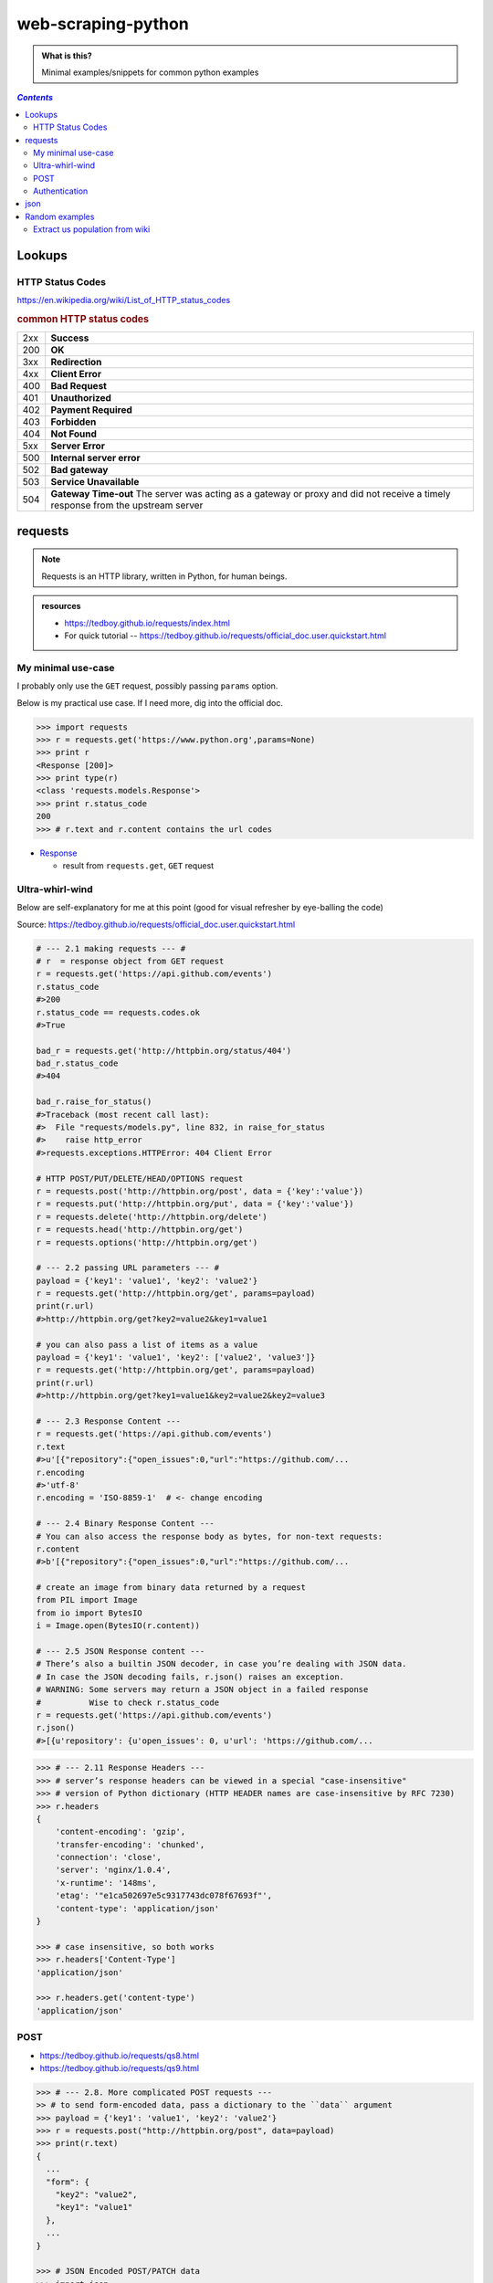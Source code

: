 web-scraping-python
"""""""""""""""""""

.. admonition:: What is this?
   
   Minimal examples/snippets for common python examples

.. contents:: `Contents`
   :depth: 2
   :local:


#######
Lookups
#######

*****************
HTTP Status Codes
*****************

https://en.wikipedia.org/wiki/List_of_HTTP_status_codes

.. rubric:: common HTTP status codes

.. csv-table:: 
    :delim: |

    2xx | **Success**
    200 | **OK**
    3xx | **Redirection**
    4xx | **Client Error**
    400 | **Bad Request**
    401 | **Unauthorized**
    402 | **Payment Required**
    403 | **Forbidden**
    404 | **Not Found**
    5xx | **Server Error**
    500 | **Internal server error**
    502 | **Bad gateway**
    503 | **Service Unavailable**
    504 | **Gateway Time-out** The server was acting as a gateway or proxy and did not receive a timely response from the upstream server


########
requests
########
.. note:: Requests is an HTTP library, written in Python, for human beings. 

.. admonition:: resources
   
    - https://tedboy.github.io/requests/index.html
    - For quick tutorial -- https://tedboy.github.io/requests/official_doc.user.quickstart.html

*******************
My minimal use-case
*******************
I probably only use the ``GET`` request, possibly passing ``params`` option.

Below is my practical use case. If I need more, dig into the official doc.

.. code-block:: python

   >>> import requests
   >>> r = requests.get('https://www.python.org',params=None)
   >>> print r
   <Response [200]>
   >>> print type(r)
   <class 'requests.models.Response'>
   >>> print r.status_code
   200
   >>> # r.text and r.content contains the url codes


- `Response <https://tedboy.github.io/requests/generated/generated/requests.Response.html#requests.Response>`__

  - result from ``requests.get``, ``GET`` request

****************
Ultra-whirl-wind
****************
Below are self-explanatory for me at this point (good for visual refresher by eye-balling the code)

Source: https://tedboy.github.io/requests/official_doc.user.quickstart.html

.. code-block:: python

    # --- 2.1 making requests --- #
    # r  = response object from GET request
    r = requests.get('https://api.github.com/events')
    r.status_code
    #>200
    r.status_code == requests.codes.ok
    #>True

    bad_r = requests.get('http://httpbin.org/status/404')
    bad_r.status_code
    #>404

    bad_r.raise_for_status()
    #>Traceback (most recent call last):
    #>  File "requests/models.py", line 832, in raise_for_status
    #>    raise http_error
    #>requests.exceptions.HTTPError: 404 Client Error

    # HTTP POST/PUT/DELETE/HEAD/OPTIONS request
    r = requests.post('http://httpbin.org/post', data = {'key':'value'})
    r = requests.put('http://httpbin.org/put', data = {'key':'value'})
    r = requests.delete('http://httpbin.org/delete')
    r = requests.head('http://httpbin.org/get')
    r = requests.options('http://httpbin.org/get')

    # --- 2.2 passing URL parameters --- #
    payload = {'key1': 'value1', 'key2': 'value2'}
    r = requests.get('http://httpbin.org/get', params=payload)
    print(r.url)
    #>http://httpbin.org/get?key2=value2&key1=value1

    # you can also pass a list of items as a value
    payload = {'key1': 'value1', 'key2': ['value2', 'value3']}
    r = requests.get('http://httpbin.org/get', params=payload)
    print(r.url)
    #>http://httpbin.org/get?key1=value1&key2=value2&key2=value3

    # --- 2.3 Response Content ---
    r = requests.get('https://api.github.com/events')
    r.text
    #>u'[{"repository":{"open_issues":0,"url":"https://github.com/...
    r.encoding
    #>'utf-8'
    r.encoding = 'ISO-8859-1'  # <- change encoding

    # --- 2.4 Binary Response Content ---
    # You can also access the response body as bytes, for non-text requests:
    r.content
    #>b'[{"repository":{"open_issues":0,"url":"https://github.com/...

    # create an image from binary data returned by a request
    from PIL import Image
    from io import BytesIO
    i = Image.open(BytesIO(r.content))

    # --- 2.5 JSON Response content ---
    # There’s also a builtin JSON decoder, in case you’re dealing with JSON data.
    # In case the JSON decoding fails, r.json() raises an exception.
    # WARNING: Some servers may return a JSON object in a failed response 
    #          Wise to check r.status_code
    r = requests.get('https://api.github.com/events')
    r.json()
    #>[{u'repository': {u'open_issues': 0, u'url': 'https://github.com/...


.. code-block:: python

    >>> # --- 2.11 Response Headers ---
    >>> # server’s response headers can be viewed in a special "case-insensitive" 
    >>> # version of Python dictionary (HTTP HEADER names are case-insensitive by RFC 7230)
    >>> r.headers
    {
        'content-encoding': 'gzip',
        'transfer-encoding': 'chunked',
        'connection': 'close',
        'server': 'nginx/1.0.4',
        'x-runtime': '148ms',
        'etag': '"e1ca502697e5c9317743dc078f67693f"',
        'content-type': 'application/json'
    }

    >>> # case insensitive, so both works
    >>> r.headers['Content-Type']
    'application/json'

    >>> r.headers.get('content-type')
    'application/json'

****
POST
****
- https://tedboy.github.io/requests/qs8.html
- https://tedboy.github.io/requests/qs9.html

.. code-block:: python

    >>> # --- 2.8. More complicated POST requests ---
    >> # to send form-encoded data, pass a dictionary to the ``data`` argument
    >>> payload = {'key1': 'value1', 'key2': 'value2'}
    >>> r = requests.post("http://httpbin.org/post", data=payload)
    >>> print(r.text)
    {
      ...
      "form": {
        "key2": "value2",
        "key1": "value1"
      },
      ...
    }

    >>> # JSON Encoded POST/PATCH data
    >>> import json
    >>> url = 'https://api.github.com/some/endpoint'
    >>> payload = {'some': 'data'}
    >>> r = requests.post(url, data=json.dumps(payload))

    >>> # Instead of encoding the dict yourself, you can also pass it directly 
    >>> #using the json parameter and it will be encoded automatically:
    >>> url = 'https://api.github.com/some/endpoint'
    >>> payload = {'some': 'data'}

    >>> r = requests.post(url, json=payload)

    >>> # --- 2.9 POST a multipart-encoded file
    >>> # Requests makes it simple to upload Multipart-encoded files:
    >>> url = 'http://httpbin.org/post'
    >>> files = {'file': open('report.xls', 'rb')}
    >>> r = requests.post(url, files=files)
    >>> r.text
    {
      ...
      "files": {
        "file": "<censored...binary...data>"
      },
      ...
    }

**************
Authentication
**************
- http://docs.python-requests.org/en/master/user/authentication/
- http://requests-oauthlib.readthedocs.io/en/latest/index.html#

Many web services require authentication, and there are many different types.

.. rubric:: OAuth1

.. code-block:: python

    >>> from requests_oauthlib import OAuth1

    >>> url = 'https://api.twitter.com/1.1/account/verify_credentials.json'
    >>> auth = OAuth1('YOUR_APP_KEY', 'YOUR_APP_SECRET',
    ...               'USER_OAUTH_TOKEN', 'USER_OAUTH_TOKEN_SECRET')

    >>> requests.get(url, auth=auth)
    <Response [200]>

####
json
####
https://docs.python.org/2/library/json.html

http://stackoverflow.com/questions/12309269/how-do-i-write-json-data-to-a-file-in-python

Just know:

- ``json.load`` -- takes file path
- ``json.dump`` 
- ``json.loads`` -- takes string
- ``json.dumps`` 

.. code-block:: python

    import json

    # read from file
    with open('../data/state_hash.json') as data_file:    
        state_hash = json.load(data_file)

    # write to file
    with open('data.txt', 'w') as outfile:
        json.dump(data, outfile)

###############
Random examples
###############

*******************************
Extract us population from wiki
*******************************
I like this as it demonstrates usage of ``json``, ``bs4``, and ``requests``

.. code-block:: python

    import requests
    import json
    from bs4 import BeautifulSoup

    with open('../data/state_hash.json') as data_file:    
        state_hash = json.load(data_file)

    url = 'https://en.wikipedia.org/wiki/List_of_U.S._states_and_territories_by_population'
    source_code = requests.get(url)
    soup = BeautifulSoup(source_code.content)

    # get first table in the page
    table = soup.find('table',class_="wikitable sortable")

    # store state and 2016 population in dict (to be converted to DataFrame at end)
    df_state_popu = OrderedDict(state=[],population=[])
    for row in table.findAll("tr"):
        cells = row.findAll("td")
        if len(cells) == 9:
            _state = cells[2].a.contents[0]
            print _state
            if _state in state_hash_inv:
                # only keep 50 states + DC
                df_state_popu['state'].append(_state)
                df_state_popu['population'].append(int(cells[3].contents[0].replace(',', '')))
            
            # get 52 states (50 + DC)
            if len(df_state_popu['state']) == 51:
                break
    
    df_state_popu = pd.DataFrame(df_state_popu)
